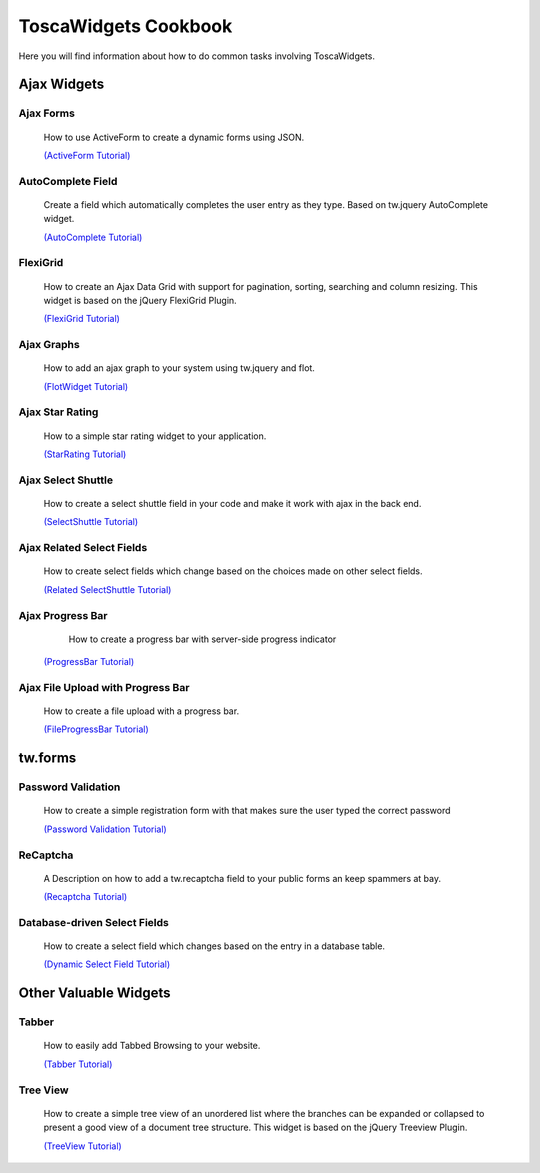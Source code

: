 

ToscaWidgets Cookbook
=====================

Here you will find information about how to do common tasks involving ToscaWidgets.

Ajax Widgets
------------

Ajax Forms
~~~~~~~~~~~~~~~~~~
 How to use ActiveForm to create a dynamic forms using JSON. 

 `(ActiveForm Tutorial) <./Cookbook/ActiveForm.html.html>`_


 .. image:: http://docs.turbogears.org/2.0/RoughDocs/ToscaWidgets/Cookbook/AutoComplete?action=AttachFile&do=get&target=autocomplete_small.png
    :align: right
    :alt: example AutoComplete Field

AutoComplete Field
~~~~~~~~~~~~~~~~~~
 Create a field which automatically completes the user entry as they type.  Based on tw.jquery AutoComplete widget.


 `(AutoComplete Tutorial) <./AutoComplete.html>`_


 .. image:: http://docs.turbogears.org/2.0/RoughDocs/ToscaWidgets/Cookbook/FlexiGrid?action=AttachFile&do=get&target=flexigrid.png
   :align: right
   :height: 120

FlexiGrid
~~~~~~~~~
 How to create an Ajax Data Grid with support for pagination, sorting, searching and column resizing. This widget is based on the jQuery FlexiGrid Plugin.

 `(FlexiGrid Tutorial) <./Cookbook/FlexiGrid.html>`_

Ajax Graphs
~~~~~~~~~~~~~~~~~~~
 How to add an ajax graph to your system using tw.jquery and flot.

 `(FlotWidget Tutorial) <./Cookbook/FlotWidget.html>`_

Ajax Star Rating
~~~~~~~~~~~~~~~~
 How to a simple star rating widget to your application.

 `(StarRating Tutorial) <../Using.html>`_

Ajax Select Shuttle
~~~~~~~~~~~~~~~~~~~
 How to create a select shuttle field in your code and make it work with ajax in the back end.

 `(SelectShuttle Tutorial) <./Cookbook/AjaxSelectShuttle.html>`_


Ajax Related Select Fields
~~~~~~~~~~~~~~~~~~~~~~~~~~
 How to create select fields which change based on the choices made on other select fields. 

 `(Related SelectShuttle Tutorial) <./Cookbook/RelatedSelectShuttle.html>`_

Ajax Progress Bar
~~~~~~~~~~~~~~~~~
  How to create a progress bar with server-side progress indicator

 `(ProgressBar Tutorial) <./Cookbook/ProgressBar.html>`_

Ajax File Upload with Progress Bar
~~~~~~~~~~~~~~~~~~~~~~~~~~~~~~~~~~
 
 How to create a file upload with a progress bar.

 `(FileProgressBar Tutorial) <./Cookbook/FileProgressBar.html>`_

tw.forms
--------

 .. image:: http://docs.turbogears.org/2.0/RoughDocs/ToscaWidgets/Cookbook/PasswordValidation?action=AttachFile&do=get&target=passwordverify.png
   :align: right
   :height: 80

Password Validation
~~~~~~~~~~~~~~~~~~~~~~~~~~
 How to create a simple registration form with that makes sure the user typed the correct password 

 `(Password Validation Tutorial) <./Cookbook/PasswordValidation.html>`_

 .. image:: http://docs.turbogears.org/2.0/RoughDocs/ToscaWidgets/Cookbook/ReCaptcha?action=AttachFile&do=get&target=recaptcha_field.jpg
   :align: right
   :height: 80

ReCaptcha
~~~~~~~~~~
 A Description on how to add a tw.recaptcha field to your public forms an keep spammers at bay.

 `(Recaptcha Tutorial) <./Cookbook/ReCaptcha.html>`_


Database-driven  Select Fields
~~~~~~~~~~~~~~~~~~~~~~~~~~~~~~
 How to create a select field which changes based on the entry in a database table. 
 
 `(Dynamic Select Field Tutorial) <./Cookbook/DynamicSelect.html>`_

Other Valuable Widgets
----------------------

Tabber
~~~~~~~

 How to easily add Tabbed Browsing to your website.
 
 `(Tabber Tutorial) <./Cookbook/TabbedBrowsing.html>`_

 .. image:: http://docs.turbogears.org/2.0/RoughDocs/ToscaWidgets/Cookbook/TreeView?action=AttachFile&do=get&target=treeview.png
   :align: right
   :height: 120

Tree View
~~~~~~~~~
 How to create a simple tree view of an unordered list where the branches can be expanded or collapsed to present a good view of a document tree structure. This widget is based on the jQuery Treeview Plugin.

 `(TreeView Tutorial) <./Cookbook/TreeView.html>`_
